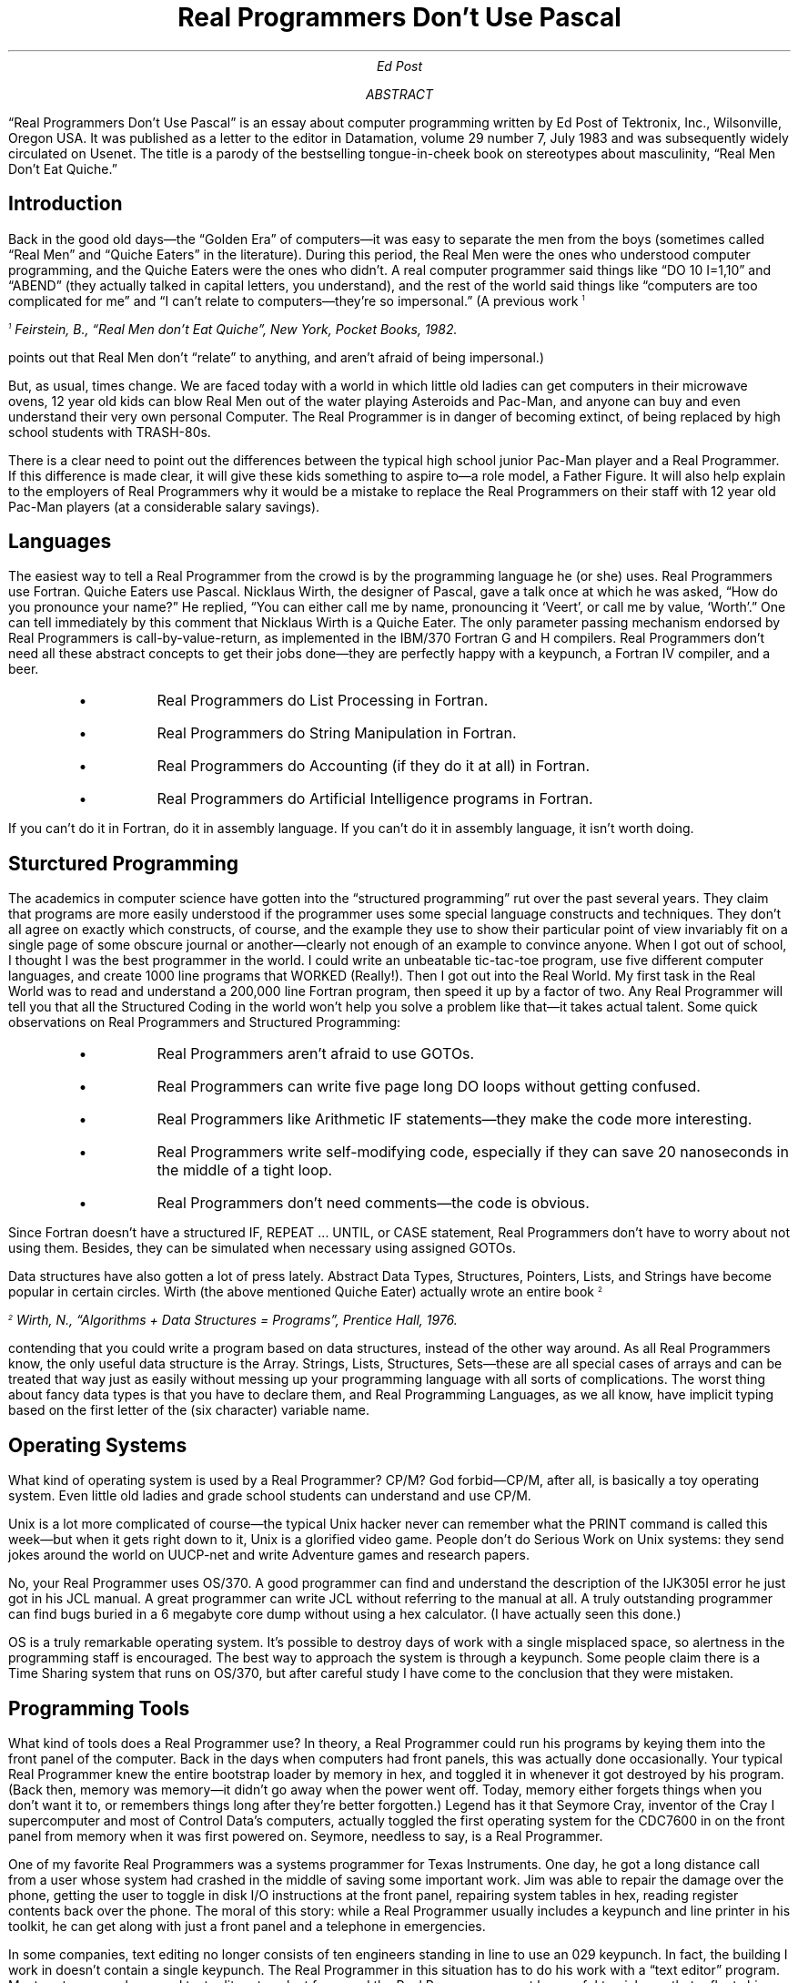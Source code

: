 .nr PS 12
.TL
Real Programmers Don't Use Pascal
.AU
Ed Post
.AB
.LP
\*QReal Programmers Don't Use Pascal\*U is an essay
about computer programming written by Ed Post of Tektronix, Inc.,
Wilsonville, Oregon USA. It was published as a letter to the
editor in Datamation, volume 29 number 7, July 1983 and was
subsequently widely circulated on Usenet. The title is a parody of the
bestselling tongue-in-cheek book on stereotypes about masculinity,
\*QReal Men Don't Eat Quiche.\*U
.AE
.\" ~~~~~~~~~~~~~~~~~~~~~~~~~~~~~~~~~~~~~~~~~~~~~~~~~~~~
.SH
Introduction
.LP
Back in the good old days\(emthe \*QGolden Era\*U of computers\(emit was
easy to separate the men from the boys (sometimes called \*QReal Men\*U
and \*QQuiche Eaters\*U in the literature). During this period, the Real
Men were the ones who understood computer programming, and the Quiche
Eaters were the ones who didn't. A real computer programmer said
things like \*Q\f(CRDO 10 I=1,10\fP\*U and \*Q\f(CRABEND\fP\*U (they actually
talked in capital letters, you understand), and the rest of the world
said things like \*Qcomputers are too complicated for me\*U and \*QI
can't relate to computers\(emthey're so impersonal.\*U (A previous
work\*{1\*}
.FS
\*{1\*} Feirstein, B., \*QReal Men don't Eat Quiche\*U, New
York, Pocket Books, 1982.
.FE
points out that Real Men don't \*Qrelate\*U
to anything, and aren't afraid of being impersonal.)
.PP
But, as usual, times change. We are faced today with a world in which
little old ladies can get computers in their microwave ovens, 12 year
old kids can blow Real Men out of the water playing Asteroids and
Pac-Man, and anyone can buy and even understand their very own
personal Computer. The Real Programmer is in danger of becoming
extinct, of being replaced by high school students with TRASH-80s.
.PP
There is a clear need to point out the differences between the typical
high school junior Pac-Man player and a Real Programmer. If this
difference is made clear, it will give these kids something to aspire
to\(ema role model, a Father Figure. It will also help explain to the
employers of Real Programmers why it would be a mistake to replace the
Real Programmers on their staff with 12 year old Pac-Man players (at a
considerable salary savings).
.\" ~~~~~~~~~~~~~~~~~~~~~~~~~~~~~~~~~~~~~~~~~~~~~~~~~~~~
.SH
Languages
.LP
The easiest way to tell a Real Programmer from the crowd is by the
programming language he (or she) uses. Real Programmers use
Fortran. Quiche Eaters use Pascal. Nicklaus Wirth, the designer of
Pascal, gave a talk once at which he was asked, \*QHow do you pronounce
your name?\*U He replied, \*QYou can either call me by name, pronouncing
it `Veert', or call me by value, `Worth'.\*U One can tell immediately by
this comment that Nicklaus Wirth is a Quiche Eater. The only parameter
passing mechanism endorsed by Real Programmers is
call-by-value-return, as implemented in the IBM/370 Fortran \f(CRG\fP and \f(CRH\fP
compilers. Real Programmers don't need all these abstract concepts to
get their jobs done\(emthey are perfectly happy with a keypunch, a
Fortran IV compiler, and a beer.
.RS
.IP \(bu
Real Programmers do List Processing in Fortran.
.IP \(bu
Real Programmers do String Manipulation in Fortran.
.IP \(bu
Real Programmers do Accounting (if they do it at all) in Fortran.
.IP \(bu
Real Programmers do Artificial Intelligence programs in Fortran.
.RE
.LP
If you can't do it in Fortran, do it in assembly language. If you
can't do it in assembly language, it isn't worth doing.
.\" ~~~~~~~~~~~~~~~~~~~~~~~~~~~~~~~~~~~~~~~~~~~~~~~~~~~~
.SH
Sturctured Programming
.LP
The academics in computer science have gotten into the \*Qstructured
programming\*U rut over the past several years. They claim that programs
are more easily understood if the programmer uses some special
language constructs and techniques. They don't all agree on exactly
which constructs, of course, and the example they use to show their
particular point of view invariably fit on a single page of some
obscure journal or another\(emclearly not enough of an example to
convince anyone. When I got out of school, I thought I was the best
programmer in the world. I could write an unbeatable tic-tac-toe
program, use five different computer languages, and create 1000 line
programs that WORKED (Really!). Then I got out into the Real World. My
first task in the Real World was to read and understand a 200,000 line
Fortran program, then speed it up by a factor of two. Any Real Programmer
will tell you that all the Structured Coding in the world
won't help you solve a problem like that\(emit takes actual
talent. Some quick observations on Real Programmers and Structured
Programming:
.RS
.IP \(bu
Real Programmers aren't afraid to use \f(CRGOTO\fPs.
.IP \(bu
Real Programmers can write five page long \f(CRDO\fP loops without getting confused.
.IP \(bu
Real Programmers like Arithmetic \f(CRIF\fP statements\(emthey make the code more interesting.
.IP \(bu
Real Programmers write self-modifying code, especially if they can save 20 nanoseconds in the middle of a tight loop.
.IP \(bu
Real Programmers don't need comments\(emthe code is obvious.
.RE
.LP
Since Fortran doesn't have a structured \f(CRIF\fP, \f(CRREPEAT\fP ... \f(CRUNTIL\fP,
or \f(CRCASE\fP statement, Real Programmers don't have to worry about not using
them. Besides, they can be simulated when necessary using assigned
\f(CRGOTO\fPs.
.PP
Data structures have also gotten a lot of press lately. Abstract Data
Types, Structures, Pointers, Lists, and Strings have become popular in
certain circles. Wirth (the above mentioned Quiche Eater) actually
wrote an entire book\*{2\*}
.FS
\*{2\*} Wirth, N., \*QAlgorithms + Data Structures = Programs\*U, Prentice Hall, 1976.
.FE
contending that you could write a program
based on data structures, instead of the other way around. As all
Real Programmers know, the only useful data structure is the
Array. Strings, Lists, Structures, Sets\(emthese are all special cases
of arrays and can be treated that way just as easily without messing
up your programming language with all sorts of complications. The
worst thing about fancy data types is that you have to declare them,
and Real Programming Languages, as we all know, have implicit typing
based on the first letter of the (six character) variable name.
.\" ~~~~~~~~~~~~~~~~~~~~~~~~~~~~~~~~~~~~~~~~~~~~~~~~~~~~
.SH
Operating Systems
.LP
What kind of operating system is used by a Real Programmer? CP/M? God
forbid\(emCP/M, after all, is basically a toy operating system. Even
little old ladies and grade school students can understand and use
CP/M.
.PP
Unix is a lot more complicated of course\(emthe typical Unix hacker
never can remember what the \f(CRPRINT\fP command is called this week\(embut
when it gets right down to it, Unix is a glorified video game. People
don't do Serious Work on Unix systems: they send jokes around the
world on UUCP-net and write Adventure games and research papers.
.PP
No, your Real Programmer uses OS/370. A good programmer can find and
understand the description of the \f(CRIJK305I\fP error he just got in his JCL
manual. A great programmer can write JCL without referring to the
manual at all. A truly outstanding programmer can find bugs buried in
a 6 megabyte core dump without using a hex calculator. (I have
actually seen this done.)
.PP
OS is a truly remarkable operating system. It's possible to destroy
days of work with a single misplaced space, so alertness in the
programming staff is encouraged. The best way to approach the system
is through a keypunch. Some people claim there is a Time Sharing
system that runs on OS/370, but after careful study I have come to the
conclusion that they were mistaken.
.\" ~~~~~~~~~~~~~~~~~~~~~~~~~~~~~~~~~~~~~~~~~~~~~~~~~~~~
.SH
Programming Tools
.LP
What kind of tools does a Real Programmer use? In theory, a Real Programmer
could run his programs by keying them into the front panel
of the computer. Back in the days when computers had front panels,
this was actually done occasionally. Your typical Real Programmer knew
the entire bootstrap loader by memory in hex, and toggled it in
whenever it got destroyed by his program. (Back then, memory was
memory\(emit didn't go away when the power went off. Today, memory
either forgets things when you don't want it to, or remembers things
long after they're better forgotten.) Legend has it that Seymore Cray,
inventor of the Cray I supercomputer and most of Control Data's
computers, actually toggled the first operating system for the CDC7600
in on the front panel from memory when it was first powered
on. Seymore, needless to say, is a Real Programmer.
.PP
One of my favorite Real Programmers was a systems programmer for Texas
Instruments. One day, he got a long distance call from a user whose
system had crashed in the middle of saving some important work. Jim
was able to repair the damage over the phone, getting the user to
toggle in disk I/O instructions at the front panel, repairing system
tables in hex, reading register contents back over the phone. The
moral of this story: while a Real Programmer usually includes a
keypunch and line printer in his toolkit, he can get along with just a
front panel and a telephone in emergencies.
.PP
In some companies, text editing no longer consists of ten engineers
standing in line to use an 029 keypunch. In fact, the building I work
in doesn't contain a single keypunch. The Real Programmer in this
situation has to do his work with a \*Qtext editor\*U program. Most
systems supply several text editors to select from, and the Real Programmer
must be careful to pick one that reflects his personal
style. Many people believe that the best text editors in the world
were written at Xerox Palo Alto Research Center for use on their Alto
and Dorado computers\*{3\*}.
.FS
\*{3\*} Ilson, R., \*QRecent Research in Text Processing\*U,
IEEE Trans. Prof. Commun., Vol. PC-23, No. 4, Dec. 4, 1980.
.FE
Unfortunately, no Real Programmer would ever
use a computer whose operating system is called SmallTalk, and would
certainly not talk to the computer with a mouse.
.PP
Some of the concepts in these Xerox editors have been incorporated
into editors running on more reasonably named operating systems\(emEMACS
and VI being two. The problem with these editors is that Real
Programmers consider \*Qwhat you see is what you get\*U to be just as bad
a concept in Text Editors as it is in Women. No, the Real Programmer
wants a \*Qyou asked for it, you got it\*U text editor\(emcomplicated,
cryptic, powerful, unforgiving, dangerous. TECO, to be precise.
.PP
It has been observed that a TECO command sequence more closely
resembles transmission line noise than readable text\*{4\*}.
.FS
\*{4\*} Finseth, C., \*QTheory and Practice of Text Editors--or--a Cookbook for an EMACS\*U, B.S. Thesis, MIT/LCS/TM-165, Massachusetts Institute of Technology, May 1980.
.FE
One of the
more entertaining games to play with TECO is to type your name in as a
command line and try to guess what it does. Just about any possible
typing error while talking with TECO will probably destroy your
program, or even worse\(emintroduce subtle and mysterious bugs in a
once working subroutine.
.PP
For this reason, Real Programmers are reluctant to actually edit a
program that is close to working. They find it much easier to just
patch the binary object code directly, using a wonderful program
called SUPERZAP (or its equivalent on non-IBM machines). This works so
well that many working programs on IBM systems bear no relation to the
original Fortran code. In many cases, the original source code is no
longer available. When it comes time to fix a program like this, no
manager would even think of sending anything less than a Real
Programmer to do the job\(emno Quiche Eating structured programmer
would even know where to start. This is called \*Qjob security.\*U
.PP
Some programming tools NOT used by Real Programmers:
.RS
.IP \(bu
Fortran preprocessors like MORTRAN and RATFOR. The
Cuisinarts of programming\(emgreat for making Quiche. See comments
above on structured programming.
.IP \(bu
Source language debuggers. Real Programmers can read core dumps.
.IP \(bu
Compilers with array bounds checking. They stifle creativity,
destroy most of the interesting uses for EQUIVALENCE, and make it impossible
to modify the operating system code with negative subscripts. Worst of
all, bounds checking is inefficient.
.IP \(bu
Source code maintenance
systems. A Real Programmer keeps his code locked up in a card file,
because it implies that its owner cannot leave his important programs
unguarded\*{5\*}.
.FS
\*{5\*} Weinberg, G., \*QThe Psychology of Computer Programming\*U,
New York, Van Nostrand Reinhold, 1971, p. 110.
.FE
.RE
.\" ~~~~~~~~~~~~~~~~~~~~~~~~~~~~~~~~~~~~~~~~~~~~~~~~~~~~
.SH
The Real Programmer At Work
.LP
Where does the typical Real Programmer work? What kind
of programs are worthy of the efforts of so talented an individual?
You can be sure that no Real Programmer would be caught dead writing
accounts-receivable programs in COBOL, or sorting mailing lists for
People magazine. A Real Programmer wants tasks of earth-shaking
importance (literally!).
.RS
.IP \(bu
Real Programmers work for Los Alamos National Laboratory, writing atomic bomb simulations to run on Cray I supercomputers.
.IP \(bu
Real Programmers work for the National Security Agency, decoding Russian transmissions.
.IP \(bu
It was largely due to the efforts of thousands of Real Programmers working for NASA that our boys got to the moon and back before the Russkies.
.IP \(bu
The computers in the Space Shuttle were programmed by Real Programmers.
.IP \(bu
Real Programmers are at work for Boeing designing the operation systems for cruise missiles.
.RE
.LP
Some of the most awesome Real Programmers of all work at the Jet
Propulsion Laboratory in California. Many of them know the entire
operating system of the Pioneer and Voyager spacecraft by heart. With
a combination of large ground-based Fortran programs and small
spacecraft-based assembly language programs, they are able to do
incredible feats of navigation and improvisation\(emhitting
ten-kilometer wide windows at Saturn after six years in space,
repairing or bypassing damaged sensor platforms, radios, and
batteries. Allegedly, one Real Programmer managed to tuck a pattern
matching program into a few hundred bytes of unused memory in a
Voyager spacecraft that searched for, located, and photographed a new
moon of Jupiter.
.PP
The current plan for the Galileo spacecraft is to use a gravity assist
trajectory past Mars on the way to Jupiter. This trajectory passes
within 80 $\pm$ kilometers of the surface of Mars. Nobody is going to
trust a Pascal program (or Pascal programmer) for navigation to these
tolerances.
.PP
As you can tell, many of the world's Real Programmers work for the
U.S. Government\(emmainly the Defense Department. This is as it should
be. Recently, however, a black cloud has formed on the Real Programmer
horizon. It seems that some highly placed Quiche Eaters at the Defense
Department decided that all Defense programs should be written in some
grand unified language called \*QADA\*U (\copyright DoD). For a while, it seemed
that ADA was destined to become a language that went against all the
precepts of Real Programming\(ema language with structure, a language
with data types, strong typing, and semicolons. In short, a language
designed to cripple the creativity of the typical Real
Programmer. Fortunately, the language adopted by DoD had enough
interesting features to make it approachable\(emit's incredibly
complex, includes methods for messing with the operating system and
rearranging memory, and Edsger Dijkstra doesn't like it\*{6\*}.
.FS
\*{6\*} Dijkstra, E., \*QOn the GREEN language submitted to the DoD\*U,
Sigplan notices, Vol. 3, No. 10, Oct 1978.
.FE
(Dijkstra, as I'm sure you know, was the author of \*Q\f(CRGOTO\fPs
Considered Harmful\*U\(ema landmark work in programming methodology,
applauded by Pascal Programmers and Quiche Eaters alike.) Besides, the
determined Real Programmer can write Fortran programs in any language.
.PP
The Real Programmer might compromise his principles and work on
something slightly more trivial than the destruction of life as we
know it. Providing there's enough money in it. There are several Real
Programmers building video games at Atari, for example. (But not
playing them\(ema Real Programmer knows how to beat the machine every
time: no challenge in that.) Everyone working at LucasFilm is a Real
Programmer. (It would be crazy to turn down the money of fifty million
Star Trek fans.) The proportion of Real Programmers in Computer
Graphics is somewhat lower than the norm, mostly because nobody has
found a use for Computer Graphics yet. On the other hand, all Computer
Graphics is done in Fortran, so there are a fair number of people
doing Graphics in order to avoid having to write COBOL programs.
.\" ~~~~~~~~~~~~~~~~~~~~~~~~~~~~~~~~~~~~~~~~~~~~~~~~~~~~
.SH
The Real Programmer At Play
.LP
Generally, the Real Programmer plays the same way he works\(emwith
computers. He is constantly amazed that his employer actually pays him
to do what he would be doing for fun anyway (although he is careful
not to express this opinion out loud). Occasionally, the Real
Programmer does step out of the office for a breath of fresh air and a
beer or two. Some tips on recognizing Real Programmers away from the
computer room:
.RS
.IP \(bu
At a party, the Real Programmers are the ones in the corner talking about operating system security and how to get around it.
.IP \(bu
At a football game, the Real Programmer is the one comparing the plays against his simulations printed on 11 by 14 fanfold paper.
.IP \(bu
At the beach, the Real Programmer is the one drawing flowcharts in the sand.
.IP \(bu
At a funeral, the Real Programmer is the one saying \*QPoor George. And he almost had the sort routine working before the coronary.\*U
.IP \(bu
In a grocery store, the Real Programmer is the one who insists on running the cans past the laser checkout scanner himself, because he never could trust keypunch operators to get it right the first time.
.RE
.\" ~~~~~~~~~~~~~~~~~~~~~~~~~~~~~~~~~~~~~~~~~~~~~~~~~~~~
.SH
The Real Programmer's Natural Habitat
.LP
What sort of environment does the Real Programmer function best in?
This is an important question for the managers of Real
Programmers. Considering the amount of money it costs to keep one on
the staff, it's best to put him (or her) in an environment where he
can get his work done.
.PP
The typical Real Programmer lives in front of a computer terminal. Surrounding this terminal are:
.RS
.IP \(bu
Listings of all programs the Real Programmer has ever worked on, piled in roughly chronological order on every flat surface in the office.
.IP \(bu
Some half-dozen or so partly filled cups of cold coffee. Occasionally, there will be cigarette butts floating in the coffee. In some cases, the cups will contain Orange Crush.
.IP \(bu
Unless he is very good, there will be copies of the OS JCL manual and the Principles of Operation open to some particularly interesting pages.
.IP \(bu
Taped to the wall is a line-printer Snoopy calendar for the year 1969.
.IP \(bu
Strewn about the floor are several wrappers for peanut butter filled cheese bars\(emthe type that are made pre-stale at the bakery so they can't get any worse while waiting in the vending machine.
.IP \(bu
Hiding in the top left-hand drawer of the desk is a stash of double-stuff Oreos for special occasions.
.IP \(bu
Underneath the Oreos is a flow-charting template, left there by the previous occupant of the office. (Real Programmers write programs, not documentation. Leave that to the maintenence people.)
.RE
.LP
The Real Programmer is capable of working 30, 40, even 50 hours at a
stretch, under intense pressure. In fact, he prefers it that way. Bad
response time doesn't bother the Real Programmer\(emit gives him a
chance to catch a little sleep between compiles. If there is not
enough schedule pressure on the Real Programmer, he tends to make
things more challenging by working on some small but interesting part
of the problem for the first nine weeks, then finishing the rest in
the last week, in two or three 50-hour marathons. This not only
impresses the hell out of his manager, who was despairing of ever
getting the project done on time, but creates a convenient excuse for
not doing the documentation. In general:
.RS
.IP \(bu
No Real Programmer works 9 to 5. (Unless it's the ones at night.)
.IP \(bu
Real Programmers don't wear neckties.
.IP \(bu
Real Programmers don't wear high heeled shoes.
.IP \(bu
Real Programmers arrive at work in time for lunch.
.IP \(bu
A Real Programmer might or might not know his wife's name. He does, however, know the
entire ASCII (or EBCDIC) code table.
.IP \(bu
Real Programmers don't know how to cook. Grocery stores aren't open at three in the morning. Real Programmers survive on Twinkies and coffee.
.RE
.\" ~~~~~~~~~~~~~~~~~~~~~~~~~~~~~~~~~~~~~~~~~~~~~~~~~~~~
.SH
The Future
.LP
What of the future? It is a matter of some concern to Real Programmers
that the latest generation of computer programmers are not being
brought up with the same outlook on life as their elders. Many of them
have never seen a computer with a front panel. Hardly anyone
graduating from school these days can do hex arithmetic without a
calculator. College graduates these days are soft\(emprotected from the
realities of programming by source level debuggers, text editors that
count parentheses, and \*Quser friendly\*U operating systems. Worst of
all, some of these alleged \*Qcomputer scientists\*U manage to get degrees
without ever learning Fortran! Are we destined to become an industry
of Unix hackers and Pascal programmers?
.PP
From my experience, I can only report that the future is bright for
Real Programmers everywhere. Neither OS/370 nor Fortran show any signs
of dying out, despite all the efforts of Pascal programmers the
world over. Even more subtle tricks, like adding structured coding
constructs to Fortran, have failed. Oh sure, some computer vendors
have come out with Fortran 77 compilers, but every one of them has a
way of converting itself back into a Fortran 66 compiler at the drop
of an option card\(emto compile \f(CRDO\fP loops like God meant them to be.
.PP
Even Unix might not be as bad on Real Programmers as it once was. The
latest release of Unix has the potential of an operating system worthy
of any Real Programmer\(emtwo different and subtly incompatible user
interfaces, an arcane and complicated teletype driver, virtual
memory. If you ignore the fact that it's \*Qstructured\*U, even `C'
programming can be appreciated by the Real Programmer: after all,
there's no type checking, variable names are seven (ten? eight?)
characters long, and the added bonus of the Pointer data type is
thrown in\(emlike having the best parts of Fortran and assembly
language in one place. (Not to mention some of the more creative uses
for \f(CR#define\fP.)
.PP
No, the future isn't all that bad. Why, in the past few years, the
popular press has even commented on the bright new crop of computer
nerds and hackers\*{7\*}
.FS
\*{7\*} Rose, Frank, \*QJoy of Hacking\*U, Science 82, Vol. 3, No. 9, Nov 82,
pp. 58-66.
.br
\*QThe Hacker Papers\*U, Psychology Today, August 1980.
.FE
leaving places like Stanford and MIT
for the Real World. From all evidence, the spirit of Real Programming
lives on in these young men and women. As long as there are
ill-defined goals, bizarre bugs, and unrealistic schedules, there will
be Real Programmers willing to jump in and Solve The Problem, saving
the documentation for later. Long live Fortran!
.\" ~~~~~~~~~~~~~~~~~~~~~~~~~~~~~~~~~~~~~~~~~~~~~~~~~~~~
.SH
Acknowlegement
.LP
I would like to thank Jan E., Dave S., Rich G., Rich E. for their help
in characterizing the Real Programmer, Heather B. for the
illustration, Kathy E. for putting up with it, and \f(CRatd!avsdS:mark\fP for
the initial inspiration.
.\" vim: filetype=nroff:tw=77:noet:
